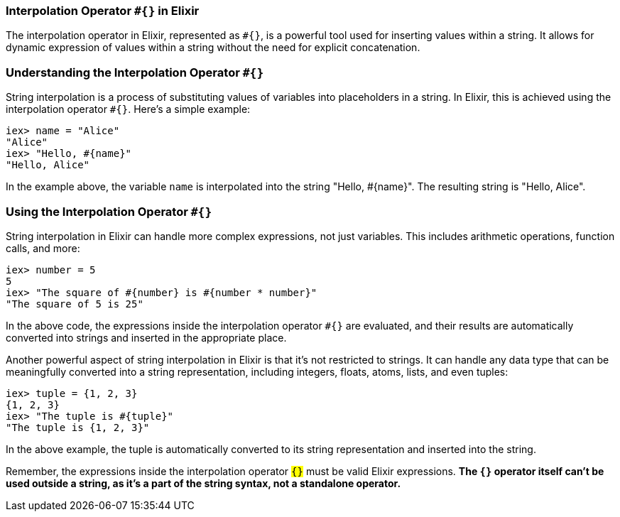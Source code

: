 === Interpolation Operator `#{}` in Elixir
indexterm:[Elixir, Operators, Interpolation]

The interpolation operator in Elixir, represented as `#{}`, is a powerful tool used for inserting values within a string. It allows for dynamic expression of values within a string without the need for explicit concatenation.

=== Understanding the Interpolation Operator `#{}` 
indexterm:[Elixir, Operators, Interpolation, Basics]

String interpolation is a process of substituting values of variables into placeholders in a string. In Elixir, this is achieved using the interpolation operator `#{}`. Here's a simple example:

[source,elixir]
----
iex> name = "Alice"
"Alice"
iex> "Hello, #{name}"
"Hello, Alice"
----

In the example above, the variable `name` is interpolated into the string "Hello, #{name}". The resulting string is "Hello, Alice".

=== Using the Interpolation Operator `#{}` 
indexterm:[Elixir, Operators, Interpolation, Usage]

String interpolation in Elixir can handle more complex expressions, not just variables. This includes arithmetic operations, function calls, and more:

[source,elixir]
----
iex> number = 5
5
iex> "The square of #{number} is #{number * number}"
"The square of 5 is 25"
----

In the above code, the expressions inside the interpolation operator `#{}` are evaluated, and their results are automatically converted into strings and inserted in the appropriate place.

Another powerful aspect of string interpolation in Elixir is that it's not restricted to strings. It can handle any data type that can be meaningfully converted into a string representation, including integers, floats, atoms, lists, and even tuples:

[source,elixir]
----
iex> tuple = {1, 2, 3}
{1, 2, 3}
iex> "The tuple is #{tuple}"
"The tuple is {1, 2, 3}"
----

In the above example, the tuple is automatically converted to its string representation and inserted into the string.

Remember, the expressions inside the interpolation operator `#{}` must be valid Elixir expressions. **The `#{}` operator itself can't be used outside a string, as it's a part of the string syntax, not a standalone operator.**


